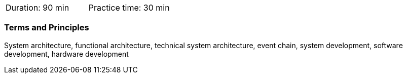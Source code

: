 // tag::DE[]
// end::DE[]

// tag::EN[]
|===
| Duration: 90 min | Practice time: 30 min
|===

=== Terms and Principles

System architecture, functional architecture, technical system architecture,
event chain, system development, software development, hardware development

// end::EN[]
